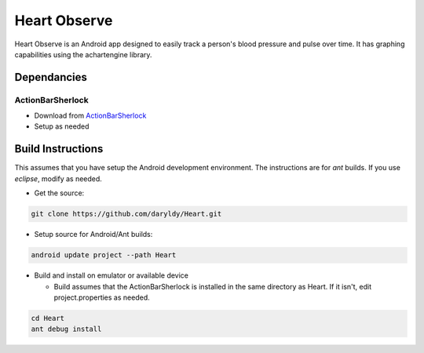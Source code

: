 Heart Observe
=============

Heart Observe is an Android app designed to easily track a person's blood pressure and pulse over time. It has graphing capabilities using the achartengine library.

Dependancies
------------

ActionBarSherlock
+++++++++++++++++

- Download from `ActionBarSherlock <http://actionbarsherlock.com>`_
- Setup as needed

Build Instructions
------------------

This assumes that you have setup the Android development environment. The instructions are for *ant* builds. If you use *eclipse*, modify as needed.

- Get the source:

.. code-block:: sh

  git clone https://github.com/daryldy/Heart.git

- Setup source for Android/Ant builds:

.. code-block:: sh

  android update project --path Heart

- Build and install on emulator or available device

  - Build assumes that the ActionBarSherlock is installed in the same directory as Heart. If it isn't, edit project.properties as needed.


.. code-block:: sh

  cd Heart
  ant debug install

